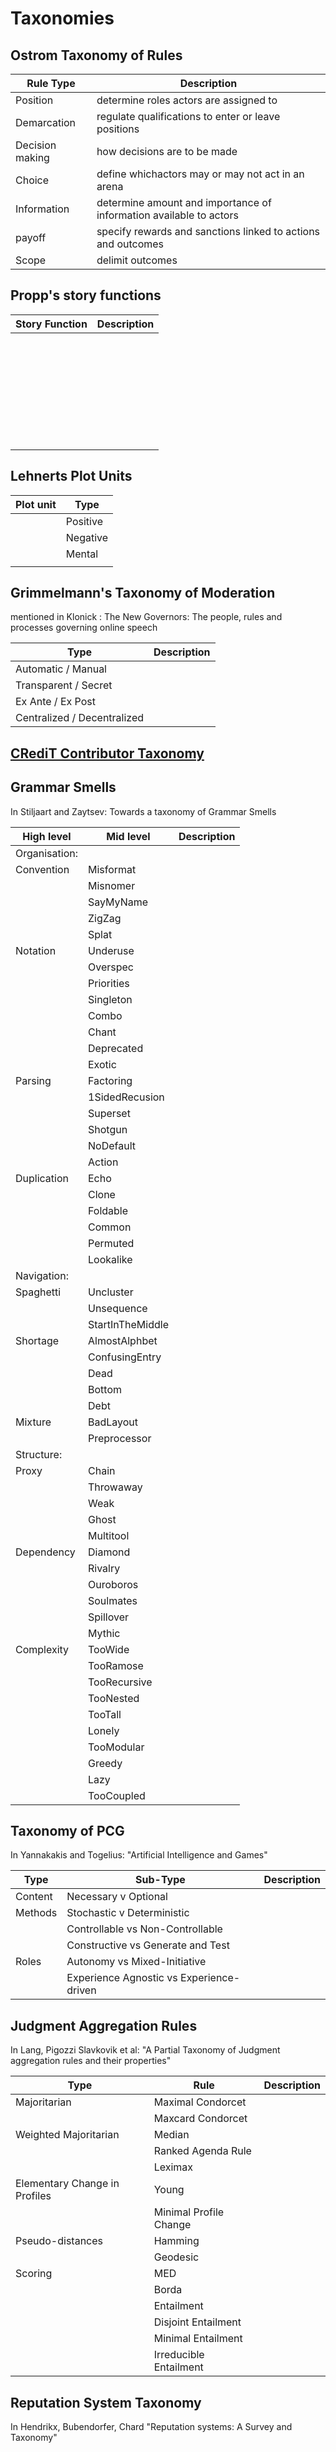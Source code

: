 *  Taxonomies

** Ostrom Taxonomy of Rules

   | Rule Type       | Description                                                        |
   |-----------------+--------------------------------------------------------------------|
   | Position        | determine roles actors are assigned to                             |
   | Demarcation     | regulate qualifications to enter or leave positions                |
   | Decision making | how decisions are to be made                                       |
   | Choice          | define whichactors may or may not act in an arena                  |
   | Information     | determine amount and importance of information available to actors |
   | payoff          | specify rewards and sanctions linked to actions and outcomes       |
   | Scope           | delimit outcomes                                                  |

** Propp's story functions

   | Story Function | Description |
   |----------------+-------------|
   |                |             |
   |                |             |
   |                |             |
   |                |             |
   |                |             |
   |                |             |
   |                |             |
   |                |             |
   |                |             |
   |                |             |
   |                |             |
   |                |             |
   |                |             |
   |                |             |
   |                |             |
   |                |             |
   |                |             |
   |                |             |
   |                |             |
   |                |             |
   |                |             |
   |                |             |
   |                |             |
   |                |             |
   |                |             |
   |                |             |
   |                |             |
   |                |             |
   |                |             |
   |                |             |
   |                |             |



** Lehnerts Plot Units

   | Plot unit | Type     |
   |-----------+----------|
   |           | Positive |
   |           | Negative |
   |           | Mental   |
   |           |          |

** Grimmelmann's Taxonomy of Moderation
   mentioned in Klonick : The New Governors: The people, rules and processes
   governing online speech

   | Type                        | Description |
   |-----------------------------+-------------|
   | Automatic / Manual          |             |
   | Transparent / Secret        |             |
   | Ex Ante / Ex Post           |             |
   | Centralized / Decentralized |             |

** [[https://casrai.org/credit/][CRediT Contributor Taxonomy]]

** Grammar Smells
   In Stiljaart and Zaytsev: Towards a taxonomy of Grammar Smells

   | High level    | Mid level        | Description |
   |---------------+------------------+-------------|
   | Organisation: |                  |             |
   |---------------+------------------+-------------|
   | Convention    | Misformat        |             |
   |               | Misnomer         |             |
   |               | SayMyName        |             |
   |               | ZigZag           |             |
   |               | Splat            |             |
   | Notation      | Underuse         |             |
   |               | Overspec         |             |
   |               | Priorities       |             |
   |               | Singleton        |             |
   |               | Combo            |             |
   |               | Chant            |             |
   |               | Deprecated       |             |
   |               | Exotic           |             |
   | Parsing       | Factoring        |             |
   |               | 1SidedRecusion   |             |
   |               | Superset         |             |
   |               | Shotgun          |             |
   |               | NoDefault        |             |
   |               | Action           |             |
   | Duplication   | Echo             |             |
   |               | Clone            |             |
   |               | Foldable         |             |
   |               | Common           |             |
   |               | Permuted         |             |
   |               | Lookalike        |             |
   |---------------+------------------+-------------|
   | Navigation:   |                  |             |
   |---------------+------------------+-------------|
   | Spaghetti     | Uncluster        |             |
   |               | Unsequence       |             |
   |               | StartInTheMiddle |             |
   | Shortage      | AlmostAlphbet    |             |
   |               | ConfusingEntry   |             |
   |               | Dead             |             |
   |               | Bottom           |             |
   |               | Debt             |             |
   | Mixture       | BadLayout        |             |
   |               | Preprocessor     |             |
   |---------------+------------------+-------------|
   | Structure:    |                  |             |
   |---------------+------------------+-------------|
   | Proxy         | Chain            |             |
   |               | Throwaway        |             |
   |               | Weak             |             |
   |               | Ghost            |             |
   |               | Multitool        |             |
   | Dependency    | Diamond          |             |
   |               | Rivalry          |             |
   |               | Ouroboros        |             |
   |               | Soulmates        |             |
   |               | Spillover        |             |
   |               | Mythic           |             |
   | Complexity    | TooWide          |             |
   |               | TooRamose        |             |
   |               | TooRecursive     |             |
   |               | TooNested        |             |
   |               | TooTall          |             |
   |               | Lonely           |             |
   |               | TooModular       |             |
   |               | Greedy           |             |
   |               | Lazy             |             |
   |               | TooCoupled       |             |

** Taxonomy of PCG
   In Yannakakis and Togelius: "Artificial Intelligence and Games"

   | Type    | Sub-Type                                 | Description |
   |---------+------------------------------------------+-------------|
   | Content | Necessary v Optional                     |             |
   |---------+------------------------------------------+-------------|
   | Methods | Stochastic v Deterministic               |             |
   |         | Controllable vs Non-Controllable         |             |
   |         | Constructive vs Generate and Test        |             |
   |---------+------------------------------------------+-------------|
   | Roles   | Autonomy vs Mixed-Initiative             |             |
   |         | Experience Agnostic vs Experience-driven |             |

** Judgment Aggregation Rules
   In Lang, Pigozzi Slavkovik et al: "A Partial Taxonomy of Judgment aggregation
   rules and their properties"

   | Type                          | Rule                   | Description |
   |-------------------------------+------------------------+-------------|
   | Majoritarian                  | Maximal Condorcet      |             |
   |                               | Maxcard Condorcet      |             |
   |-------------------------------+------------------------+-------------|
   | Weighted Majoritarian         | Median                 |             |
   |                               | Ranked Agenda Rule     |             |
   |                               | Leximax                |             |
   |-------------------------------+------------------------+-------------|
   | Elementary Change in Profiles | Young                  |             |
   |                               | Minimal Profile Change |             |
   |-------------------------------+------------------------+-------------|
   | Pseudo-distances              | Hamming                |             |
   |                               | Geodesic               |             |
   |-------------------------------+------------------------+-------------|
   | Scoring                       | MED                    |             |
   |                               | Borda                  |             |
   |                               | Entailment             |             |
   |                               | Disjoint Entailment    |             |
   |                               | Minimal Entailment     |             |
   |                               | Irreducible Entailment |             |
   |-------------------------------+------------------------+-------------|

** Reputation System Taxonomy
   In Hendrikx, Bubendorfer, Chard "Reputation systems: A Survey and Taxonomy"

   | Type     | Structure        | SubStructure        | Description |
   |----------+------------------+---------------------+-------------|
   | Implicit |                  |                     |             |
   |----------+------------------+---------------------+-------------|
   | Explicit | History          | Personal            |             |
   |          |                  | Global              |             |
   |          | Context          | Single              |             |
   |          |                  | Multiple            |             |
   |          |                  | Attribute           |             |
   |          | Collection       | Direct Experience   |             |
   |          |                  | Direct Observation  |             |
   |          |                  | Indirect Individual |             |
   |          |                  | Indirect Group      |             |
   |          |                  | Derived             |             |
   |          | Representation   | Binary              |             |
   |          |                  | Discrete            |             |
   |          |                  | Continuous          |             |
   |          |                  | String              |             |
   |          |                  | Vector              |             |
   |          | Aggregation      | Counting            |             |
   |          |                  | Discrete            |             |
   |          |                  | Probabilistic       |             |
   |          |                  | Fuzzy               |             |
   |          |                  | Flow                |             |
   |          | Entities         | Individual          |             |
   |          |                  | Group               |             |
   |          | Presence         | Online              |             |
   |          |                  | Partial             |             |
   |          |                  | Offline             |             |
   |          | Governance       | Centralized         |             |
   |          |                  | Distributed         |             |
   |          | Fabric           | Structured          |             |
   |          |                  | Unstructured        |             |
   |          | Interoperability | Open                |             |
   |          |                  | Closed              |             |
   |          | Controllable     | Incentives          |             |
   |          |                  | Rules               |             |
   |          | Evaluation       | Holistic            |             |
   |          |                  | Atomistic           |             |
   |          | Data Filtering   | None                |             |
   |          |                  | Recent Subset       |             |
   |          |                  | Selected Subset     |             |
   |          | Data Aging       | None                |             |
   |          |                  | Decay               |             |
   |          |                  | Death of Old        |             |
   |          |                  | Death of Selected   |             |

** Group Norm Taxonomy
   In Aldewereld, Dignum and Vasconcelos "Group Norms for Multi-Agent Organisations"

   |                | Individual                 | Representative               | Collective                     |
   |                | Responsibility             | Responsibility               | Responsibility                 |
   |----------------+----------------------------+------------------------------+--------------------------------|
   | Individual     | Role based spec            | "Employees are obliged       | "Every child must clean        |
   | Actorship      | "PC members are            | to do task, but if task      | his/her worktable,             |
   |                | obliged to return reviews" | goes wrong blame management" | otherwise the whole            |
   |                |                            |                              | class will miss morning break" |
   |----------------+----------------------------+------------------------------+--------------------------------|
   | Representative | "Group leader must submit  | "Every meeting out to have   | "The child who broke the       |
   | Actorship      | report by 12pm, otherwise  | public minutes. The chairman | flowerpot must confess,        |
   |                | each student in the group  | is responsible for minutes   | otherwise the whole class      |
   |                | fails the course"          | being taken by the           | will miss morning break."      |
   |                |                            | secretary"                   |                                |
   |----------------+----------------------------+------------------------------+--------------------------------|
   | Collective     | "Groups of more than 3     | "All PhD students must       | "All children must clean the   |
   | Actorship      | children are not allowed   | pack the supervisors stuff   | classroom together, or the     |
   |                | to enter the shop          | for the move, or the         | whole class will miss morning  |
   |                | together"                  | supervisor will be blamed."  | break."                      |

** An AI Pattern Language
   Elish and Hwang

   | Challenge                | Pattern                | Description |
   |--------------------------+------------------------+-------------|
   | Assuring Users           | Show the man           |             |
   | Perceive Good Intentions | behind the curtain     |             |
   |                          |                        |             |
   |                          | Open Up the Black Box  |             |
   |                          |                        |             |
   |                          | Demonstrate fair       |             |
   |                          | and equal treatment    |             |
   |--------------------------+------------------------+-------------|
   | Protecting Privacy       | Data security is       |             |
   |                          | foundational           |             |
   |                          |                        |             |
   |                          | Establish a catch      |             |
   |                          | and release data       |             |
   |                          | pattern                |             |
   |                          |                        |             |
   |                          | Tailor Expectations    |             |
   |                          | to context             |             |
   |                          |                        |             |
   |                          | Be Patient             |             |
   |                          |                        |             |
   |                          | Ignore the anxiety     |             |
   |                          | around privacy         |             |
   |--------------------------+------------------------+-------------|
   | Establishing Successful  | Ask: Who is being made |             |
   | and long term adoption   | the hero?              |             |
   |                          |                        |             |
   |                          | Plan for the role of   |             |
   |                          | HR                     |             |
   |--------------------------+------------------------+-------------|
   | Demonstrating Accuracy   | Explain the conditions |             |
   | and reliability          | of accuracy            |             |
   |                          |                        |             |
   |                          | Prove success by       |             |
   |                          | showing failure        |             |
   |                          |                        |             |
   |                          | Establish a baseline   |             |




** Classifying Sanctions
   Nardin, Balke-Visser, Ajmeri et al in "Classifying Sanctions and designing
   a conceptual sanctioning process model for socio-technical systems"

   | Type           | Sub-type       | Modality       | Description |
   |----------------+----------------+----------------+-------------|
   | Purpose        | Influence      | Punishment     |             |
   |                |                | Reward         |             |
   |                |                |                |             |
   |                | Performance    | Incapacitation |             |
   |                |                | Guidance       |             |
   |                |                | Enablement     |             |
   |----------------+----------------+----------------+-------------|
   | Issuer         | Formal         |                |             |
   |                | Informal       |                |             |
   |----------------+----------------+----------------+-------------|
   | Locus          | Self-Directed  |                |             |
   |                | Other-Directed |                |             |
   |----------------+----------------+----------------+-------------|
   | Mode           | Direct         |                |             |
   |                | Indirect       |                |             |
   |----------------+----------------+----------------+-------------|
   | Polarity       | Positive       |                |             |
   |                | Negative       |                |             |
   |----------------+----------------+----------------+-------------|
   | Discernibility | Noticeable     |                |             |
   |                | Unnoticeable   |                |             |





** Ostrom ADICO

   | Type       | Description |
   |------------+-------------|
   | Attributes |             |
   | Deontic    |             |
   | Aim        |             |
   | Conditions |             |
   | Or Else    |             |

** Davidsson Taxonomy of Artificial Societies
   Mentioned in Sebastia "A Framework for Norm Monitoring on Dynamic
   Electronic Institutions"

   | Type        | Description |
   |-------------+-------------|
   | Open        |             |
   | Closed      |             |
   | Semi-Closed |             |
   | Semi-Open   |             |

** Suppression across different rule scenarios
   In "The Empiricists Insurgency", Bermand and Matanock

   | Opponent(Examples)     | Rule Scenario       | Information   | Government |
   |                        |                     | requirement   | seeks      |
   |------------------------+---------------------+---------------+------------|
   | Boers in South Africa  | No Rules            | Target/Coerce | Security   |
   | Taliban in Afghanistan | Rules of Engagement | Target        | Security   |
   | Gangs in US            | Rule of Law         | Prosecute     | Welfare    |

** The State of the Art in Visualising Group Structures in Graphs
   Vehlow, Beck and Weiskopf

   | Type         | Description |
   |--------------+-------------|
   | Visual node  |             |
   | attributes   |             |
   |              |             |
   | juxtaposed   |             |
   |              |             |
   | superimposed |             |
   |              |             |
   | embedded     |             |


** Searle Speech Acts

   | Type        | Description |
   |-------------+-------------|
   | Assertive   |             |
   | Directive   |             |
   | Commissive  |             |
   | Expressive  |             |
   | Declarative |             |

** AI Based Game Design Patterns
   Treanor, Zook, Eladhari et al

   | Pattern          | What Players do            | Role of AI                     | Examples           |
   |------------------+----------------------------+--------------------------------+--------------------|
   | AI is Visualized | Observe AI State           | Give information               | Third Eye Crime    |
   | AI as Role Model | Imitate AI                 | Show agent actions             | Spy Party          |
   | AI as Trainee    | Teach AI                   | Child/Student                  | Black and White    |
   | AI is Editable   | Edit AI                    | Manipulable Artifact           | Galactic Arms Race |
   | AI is Guided     | Guide/Manage AI            | Partly independent inhabitants | The Sims           |
   | AI as Co-creator | Make artifacts with AI     | Co-creator, making artifacts   | ViewPoints AI      |
   | AI as Adversary  | Play game against opponent | Opponent                       | Chess, Go          |
   | AI as Villain    | Combat the Villain         | Villain in game, NPC           | Alien Isolation    |
   | AI as Spectacle  | Observe                    | Enact simulated society        | Nowhere            |

** A Panorama of Artificial and Computational Intelligence in Games
   Yannakakis and Togelius

   | Type | Description |
   |------+-------------|
   |      |             |
   |      |             |
   |      |             |
   |      |             |
   |      |             |
   |      |             |
   |      |             |
   |      |             |
   |      |             |

** Procedural Content Generation in Games
   Shaker, Togelius, Nelson

   | Type                                    | Description |
   |-----------------------------------------+-------------|
   | Online v Offline                        |             |
   | Necessary v Optional                    |             |
   | Degree and Dimensions of Control        |             |
   | Generic versus adaptive                 |             |
   | Stochastic versus deterministic         |             |
   | Constructive versus generate and test   |             |
   | Automatic generation v mixed authorship |             |

** Brown and Levinson (1987) Social Politeness
   In IMMERSE Final report



** Wodak The Politics of Fear

   The Political Field:
   | Fields of Action                        | Political SubGenres                  | Description |
   |-----------------------------------------+--------------------------------------+-------------|
   | Lawmaking Procedure                     | Law                                  |             |
   |                                         | Bill                                 |             |
   |                                         | Amendment...                         |             |
   |-----------------------------------------+--------------------------------------+-------------|
   | Formation of Public                     | Press Release                        |             |
   | Attitudes, Opinions                     | Interview..                          |             |
   | and Will                                |                                      |             |
   |-----------------------------------------+--------------------------------------+-------------|
   | Party-Internal Formation                | Party Programme                      |             |
   | of Attitudes, Opinions                  | Declaration...                       |             |
   | and Will                                |                                      |             |
   |-----------------------------------------+--------------------------------------+-------------|
   | Inter-party formation of                | Coalition Negotiation                |             |
   | Attitudes, Opinions and Will            | Coalition programme...               |             |
   |-----------------------------------------+--------------------------------------+-------------|
   | Organization of Internation/Inter-State | Speech on occasion of state visit... |             |
   | Relations                               |                                      |             |
   |-----------------------------------------+--------------------------------------+-------------|
   | Political Advertising                   | Election Programme                   |             |
   |                                         | Election Slogan...                   |             |
   |-----------------------------------------+--------------------------------------+-------------|
   | Political Executive and Admin           | Decisions,                           |             |
   |                                         | Chanellors Speech...                 |             |
   |-----------------------------------------+--------------------------------------+-------------|
   | Political Control                       | Declaration of Opposition Party...   |             |
   |-----------------------------------------+--------------------------------------+-------------|
   |                                         |                                      |             |
   | Misc:                                   | Speeches                             |             |
   |                                         | Election Rallies                     |             |
   |                                         | TV Debates                           |             |
   |                                         | TV Interviews                        |             |
   |                                         | Posters                              |             |
   |                                         | Leaflets                             |             |
   |                                         | Comics                               |             |
   |                                         | Facebook                             |             |
   |                                         | Homepages                            |             |
   |                                         | Election Manifestos                  |             |
   |                                         | Songs                                |             |
   |                                         | Slogans                              |             |
   |                                         | Debates in Parliament etc            |             |

   Aristotle's Taxonomy of Argumentation
   | Type          | Description |
   |---------------+-------------|
   | Definition    |             |
   | Species       |             |
   | Genus         |             |
   | Comparison    |             |
   | Similarity    |             |
   | Difference    |             |
   | The Part      |             |
   | The Whole     |             |
   | Authority     |             |
   | Examples      |             |
   | Analogy       |             |
   | Opposites     |             |
   | Syllogism     |             |
   | Consequential |             |
   | Cause         |             |

   Topos of Right wing populist rhetoric
   | Type        | Warrant |
   |-------------+---------|
   | People      |         |
   | Usefulness  |         |
   | Uselessness |         |
   | Threat      |         |
   | Burden      |         |
   | Finance     |         |
   | Reality     |         |
   | Numbers     |         |
   | Saviour     |         |
   | History     |         |

** Systems Engineering (taxonomy of knowledge types)
   Moser

   Andersons Taxonomy of Knowledge Types (modified)
   | Knowledge  | Definition                                            | Example |
   | type       |                                                       |         |
   |------------+-------------------------------------------------------+---------|
   | Factual    | Terminology, details, elements                        |         |
   | Conceptual | Classifications, principles, models                   |         |
   | Procedural | Techniques, methods                                   |         |
   | Relational | Relations within and between field-specific knowledge |         |

   | Cognitive Process | Definition | Example |
   |-------------------+------------+---------|
   | Remember          |            |         |
   | Understand        |            |         |
   | Apply             |            |         |
   | Analyse           |            |         |
   | Evaluate          |            |         |
   | Create            |            |         |

*** TODO Return to for Activity Theory

** Towards a Theory of Delegation for Agent Based Systems
   Castelfranchi and Falcone

   | Type       | Description |
   |------------+-------------|
   | Delegation |             |
   | Adoption   |             |
   | Contract   | Strict Delegation requires Strict Adoption |
   |            |             |


   Delegation:
   |                 | Unilateral          | Acceptance-based          |
   |-----------------+---------------------+---------------------------|
   |                 | (weak delegation)   |                           |
   | by Exploitation | no mutual belief    | mutual belief             |
   |                 | passive achievement | passive achievement       |
   |-----------------+---------------------+---------------------------|
   |                 | (mild delegation)   |                           |
   | by Induction    | no mutual belief    | mutual belief             |
   |                 | active achievement  | active achievement        |
   |-----------------+---------------------+---------------------------|
   |                 |                     | (Strict delegation)       |
   | by Agreement    |                     | mutual belief and         |
   |                 |                     | mutual active achievement |


   Adoption:
   |                | Unilateral          | Acceptance Based          |
   |----------------+---------------------+---------------------------|
   | by Spontaneous | (Weak Adoption)     |                           |
   | Initiative     | No mutual belief,   | mutual belief,            |
   |                | passive achievement | passive achievement       |
   |----------------+---------------------+---------------------------|
   | by Agreement   |                     | (Strict Adoption)         |
   |                |                     | mutual belief             |
   |                |                     | mutual active achievement |

   By Specification of Task
   | Type                  | Description |
   |-----------------------+-------------|
   | Open                  |             |
   | Closed                |             |
   | Partial               |             |
   | Distributed           |             |
   |-----------------------+-------------|
   | Domain                |             |
   | Meta                  |             |
   |-----------------------+-------------|
   | Sub-Delegation        |             |
   |                       |             |
   |-----------------------+-------------|
   | Delegation of Control |             |

   Levels of Adoption of task
   | Type                | Description |
   |---------------------+-------------|
   | Literal Help        |             |
   | Overhelp            |             |
   | Critical Help       |             |
   | Critical Overhelp   |             |
   | Hyper-critical Help |             |

   Level of Agency
   | Type        | Description |
   |-------------+-------------|
   | Performance |             |
   | Planning    |             |
   | Goal        |             |

   Agent Modeling
   | Type                             | Description                             |
   |----------------------------------+-----------------------------------------|
   | Ability                          | Class / Universal / Personal Competence |
   | Reliability                      |                                         |
   | Previous experience of behaviour |                                         |
   | Communication                    |                                         |
   | Attributions to category or role |                                         |
   | Trust                            |                                         |

   Conflict
   | Type                                         | Description |
   |----------------------------------------------+-------------|
   | Due to contractors sub-help                  |             |
   | Due to Contractor's over/critical/hyper help |             |
   |                                              |             |
   |----------------------------------------------+-------------|
   | Lack of Coordination                         |             |
   | Disagreement about action results            |             |
   | Role and Status                              |             |
   |                                              |             |
   |----------------------------------------------+-------------|
   | Over Task Specification                      |             |

** TODO Castelfranchi's Taxonomy of Social Action

** TODO Weber's Types of Bureaucracy


** Typology of Consumption Practices
   Douglas Holt "How Consumers Consume: A Typology of Consumption Practices"


   |           |                       | Purpose of Action |                      |
   |-----------+-----------------------+-------------------+----------------------|
   |           |                       | Autotelic Actions | Instrumental Actions |
   |-----------+-----------------------+-------------------+----------------------|
   | Structure | Object Actions        | Experience        | Integration          |
   | of Action | Interpersonal Actions | Play              | Classification       |

** McGrath's Typology of Tasks
   In Straus 'Testing a Typology of Tasks: An Empirical Validation of McGrath's
   Group Task Circumplex"

   |                    | Cog-Beh     | Collaborate-     | Gen-Execute       |
   |                    |             | Coordinate       | Choose-Negotiate  |
   |                    |             | Conflict-Resolve |                   |
   |--------------------+-------------+------------------+-------------------|
   | Creativity         | Cognitive   | Collaborate      | Choose-Generate   |
   | Planning           | Behavioural | Collaborate      | Execute-Generate  |
   | Psychomotor        | Behavioural | Coordinate       | Execute-Generate  |
   | Contests           | Behavioural | Coordinate       | Execute-Negotiate |
   | Mixed Motive       | Behavioural | Conflict-Resolve | Negotiate-Execute |
   | Cognitive Conflict | Cognitive   | Conflict-Resolve | Negotiate-Choose  |
   | Judgement          | Cognitive   | Coordinate       | Choose-Negotiate  |
   | Intellective       | Cognitive   | Coordinate       | Choose-Generate   |

** TODO Typology of Sociotechnical Transition Pathways
   Geels and Schot


** Four Types of Moral Wriggle Room
   Spiekermann

   | Manipulate information | Target Own             | Target others'             |
   | about...               | Beliefs                | Beliefs                    |
   |------------------------+------------------------+----------------------------|
   | action-facts           | Strategic Ignorance    | Hiding behind a small cake |
   | norm-facts             | Biased Norm Perception | ?                          |


** Taxonomy of Database Sorting Algorithms
   in Graefe "Query Evaluation Techniques for Large Databases"

   | Determinant              | Options                                             |
   |--------------------------+-----------------------------------------------------|
   | Input Division           | Logical Keys (Partioning)                           |
   |                          |                                                     |
   | Result Combination       | Logical Keys (merging)                              |
   |                          |                                                     |
   | Main-memory sort         | Quicksort or replacement selection                  |
   |                          |                                                     |
   | Merging                  | Eager or lazy or semi-eager                         |
   |                          |                                                     |
   | Read-ahead               | None, double-buffering, forecasting                 |
   |                          |                                                     |
   | Input                    | Single-stream or parallel                           |
   |                          |                                                     |
   | Output                   | Single-stream or parallel                           |
   |                          |                                                     |
   | Number of data exchanges | One or Multiple                                     |
   |                          |                                                     |
   | Data exchange            | Before or after local sort                          |
   |                          |                                                     |
   | Sort objects             | Original records or key-RID pairs (substitute sort) |
   |                          |                                                     |

   Hash Table Overflow: Avoidance and Resolution

** Building Problem solvers
   Ken Forbus, J. Kleer

   | Type                | Description                                          |
   |---------------------+------------------------------------------------------|
   | Knowledge Model     | How is the system's knowledge represented?           |
   |                     |                                                      |
   | Reference mechanism | How do procedures get the data they need to execute? |
   |                     |                                                      |
   | Procedure model     | How are procedures decomposed and organized?         |
   |                     |                                                      |
   | Execution strategy  | How are procedures carried out?                      |
   |                     |                                                      |
   | Dependency model    | What information is recorded about the               |
   |                     | relationships between a system's belief?             |

   Life cycle of AI Program
   | Type                | Description                                                      |
   |---------------------+------------------------------------------------------------------|
   | Conceptualization   | A Problem is chosen. Literature checked to see how others fared. |
   |                     |                                                                  |
   | Initial Exploration | Exploratory programming.                                         |
   |                     |                                                                  |
   | Experimentation     | Workout of idea                                                  |
   |                     |                                                                  |
   | Production          | Application as a module for others to use                      |
   

